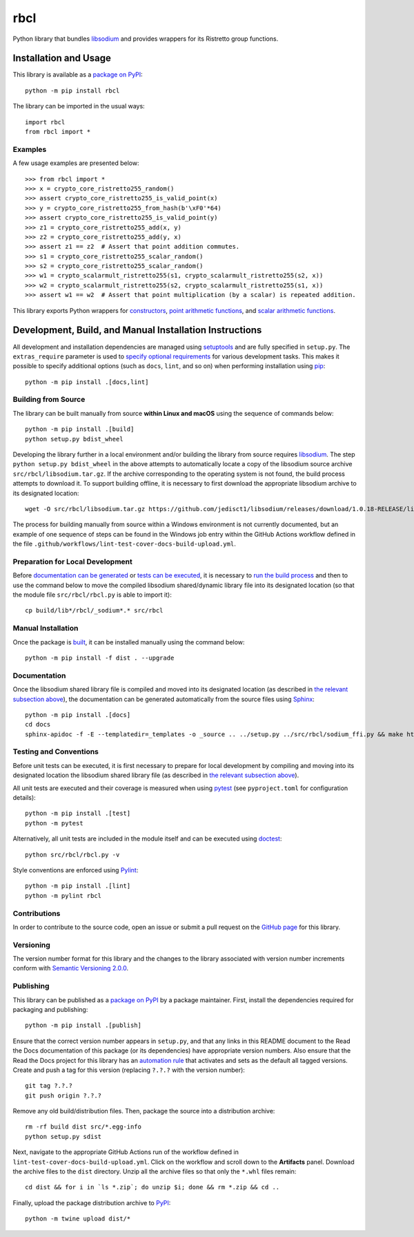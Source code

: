 ====
rbcl
====

Python library that bundles `libsodium <https://github.com/jedisct1/libsodium>`__ and provides wrappers for its Ristretto group functions.

|pypi| |readthedocs| |actions| |coveralls|

.. |pypi| image:: https://badge.fury.io/py/rbcl.svg
   :target: https://badge.fury.io/py/rbcl
   :alt: PyPI version and link.

.. |readthedocs| image:: https://readthedocs.org/projects/rbcl/badge/?version=latest
   :target: https://rbcl.readthedocs.io/en/latest/?badge=latest
   :alt: Read the Docs documentation status.

.. |actions| image:: https://github.com/nthparty/rbcl/workflows/lint-test-cover-docs-build-upload/badge.svg
   :target: https://github.com/nthparty/rbcl/actions
   :alt: GitHub Actions status.

.. |coveralls| image:: https://coveralls.io/repos/github/nthparty/rbcl/badge.svg?branch=main
   :target: https://coveralls.io/github/nthparty/rbcl?branch=main
   :alt: Coveralls test coverage summary.

Installation and Usage
----------------------
This library is available as a `package on PyPI <https://pypi.org/project/rbcl>`__::

    python -m pip install rbcl

The library can be imported in the usual ways::

    import rbcl
    from rbcl import *

Examples
^^^^^^^^

A few usage examples are presented below::

    >>> from rbcl import *
    >>> x = crypto_core_ristretto255_random()
    >>> assert crypto_core_ristretto255_is_valid_point(x)
    >>> y = crypto_core_ristretto255_from_hash(b'\xF0'*64)
    >>> assert crypto_core_ristretto255_is_valid_point(y)
    >>> z1 = crypto_core_ristretto255_add(x, y)
    >>> z2 = crypto_core_ristretto255_add(y, x)
    >>> assert z1 == z2  # Assert that point addition commutes.
    >>> s1 = crypto_core_ristretto255_scalar_random()
    >>> s2 = crypto_core_ristretto255_scalar_random()
    >>> w1 = crypto_scalarmult_ristretto255(s1, crypto_scalarmult_ristretto255(s2, x))
    >>> w2 = crypto_scalarmult_ristretto255(s2, crypto_scalarmult_ristretto255(s1, x))
    >>> assert w1 == w2  # Assert that point multiplication (by a scalar) is repeated addition.

This library exports Python wrappers for `constructors <https://libsodium.gitbook.io/doc/advanced/point-arithmetic/ristretto#encoded-element-validation>`__, `point arithmetic functions <https://libsodium.gitbook.io/doc/advanced/point-arithmetic/ristretto#scalar-multiplication>`__, and `scalar arithmetic functions <https://libsodium.gitbook.io/doc/advanced/point-arithmetic/ristretto#scalar-arithmetic-over-l>`__.

Development, Build, and Manual Installation Instructions
--------------------------------------------------------
All development and installation dependencies are managed using `setuptools <https://pypi.org/project/setuptools>`__ and are fully specified in ``setup.py``. The ``extras_require`` parameter is used to `specify optional requirements <https://setuptools.pypa.io/en/latest/userguide/dependency_management.html#optional-dependencies>`__ for various development tasks. This makes it possible to specify additional options (such as ``docs``, ``lint``, and so on) when performing installation using `pip <https://pypi.org/project/pip>`__::

    python -m pip install .[docs,lint]

Building from Source
^^^^^^^^^^^^^^^^^^^^
The library can be built manually from source **within Linux and macOS** using the sequence of commands below::

    python -m pip install .[build]
    python setup.py bdist_wheel

Developing the library further in a local environment and/or building the library from source requires `libsodium <https://doc.libsodium.org>`__. The step ``python setup.py bdist_wheel`` in the above attempts to automatically locate a copy of the libsodium source archive ``src/rbcl/libsodium.tar.gz``. If the archive corresponding to the operating system is not found, the build process attempts to download it. To support building offline, it is necessary to first download the appropriate libsodium archive to its designated location::

    wget -O src/rbcl/libsodium.tar.gz https://github.com/jedisct1/libsodium/releases/download/1.0.18-RELEASE/libsodium-1.0.18.tar.gz

The process for building manually from source within a Windows environment is not currently documented, but an example of one sequence of steps can be found in the Windows job entry within the GitHub Actions workflow defined in the file ``.github/workflows/lint-test-cover-docs-build-upload.yml``.

Preparation for Local Development
^^^^^^^^^^^^^^^^^^^^^^^^^^^^^^^^^
Before `documentation can be generated <#documentation>`_ or `tests can be executed <#testing-and-conventions>`_, it is necessary to `run the build process <#building-from-source>`_ and then to use the command below to move the compiled libsodium shared/dynamic library file into its designated location (so that the module file ``src/rbcl/rbcl.py`` is able to import it)::

    cp build/lib*/rbcl/_sodium*.* src/rbcl

Manual Installation
^^^^^^^^^^^^^^^^^^^
Once the package is `built <#building-from-source>`_, it can be installed manually using the command below::

    python -m pip install -f dist . --upgrade

Documentation
^^^^^^^^^^^^^
Once the libsodium shared library file is compiled and moved into its designated location (as described in `the relevant subsection above <#preparation-for-local-development>`_), the documentation can be generated automatically from the source files using `Sphinx <https://www.sphinx-doc.org>`__::

    python -m pip install .[docs]
    cd docs
    sphinx-apidoc -f -E --templatedir=_templates -o _source .. ../setup.py ../src/rbcl/sodium_ffi.py && make html

Testing and Conventions
^^^^^^^^^^^^^^^^^^^^^^^
Before unit tests can be executed, it is first necessary to prepare for local development by compiling and moving into its designated location the libsodium shared library file (as described in `the relevant subsection above <#preparation-for-local-development>`__).

All unit tests are executed and their coverage is measured when using `pytest <https://docs.pytest.org>`__ (see ``pyproject.toml`` for configuration details)::

    python -m pip install .[test]
    python -m pytest

Alternatively, all unit tests are included in the module itself and can be executed using `doctest <https://docs.python.org/3/library/doctest.html>`__::

    python src/rbcl/rbcl.py -v

Style conventions are enforced using `Pylint <https://pylint.pycqa.org>`__::

    python -m pip install .[lint]
    python -m pylint rbcl

Contributions
^^^^^^^^^^^^^
In order to contribute to the source code, open an issue or submit a pull request on the `GitHub page <https://github.com/nthparty/rbcl>`__ for this library.

Versioning
^^^^^^^^^^
The version number format for this library and the changes to the library associated with version number increments conform with `Semantic Versioning 2.0.0 <https://semver.org/#semantic-versioning-200>`__.

Publishing
^^^^^^^^^^
This library can be published as a `package on PyPI <https://pypi.org/project/rbcl>`__ by a package maintainer. First, install the dependencies required for packaging and publishing::

    python -m pip install .[publish]

Ensure that the correct version number appears in ``setup.py``, and that any links in this README document to the Read the Docs documentation of this package (or its dependencies) have appropriate version numbers. Also ensure that the Read the Docs project for this library has an `automation rule <https://docs.readthedocs.io/en/stable/automation-rules.html>`__ that activates and sets as the default all tagged versions. Create and push a tag for this version (replacing ``?.?.?`` with the version number)::

    git tag ?.?.?
    git push origin ?.?.?

Remove any old build/distribution files. Then, package the source into a distribution archive::

    rm -rf build dist src/*.egg-info
    python setup.py sdist

Next, navigate to the appropriate GitHub Actions run of the workflow defined in ``lint-test-cover-docs-build-upload.yml``. Click on the workflow and scroll down to the **Artifacts** panel. Download the archive files to the ``dist`` directory. Unzip all the archive files so that only the ``*.whl`` files remain::

    cd dist && for i in `ls *.zip`; do unzip $i; done && rm *.zip && cd ..

Finally, upload the package distribution archive to `PyPI <https://pypi.org>`__::

    python -m twine upload dist/*

